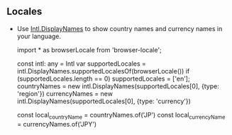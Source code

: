 ** Locales
  - Use [[https://developer.mozilla.org/en-US/docs/Web/JavaScript/Reference/Global_Objects/Intl/DisplayNames][Intl.DisplayNames]] to show country names and currency names in your language.

       import * as browserLocale from 'browser-locale';

       const intl: any = Intl
       var supportedLocales = intl.DisplayNames.supportedLocalesOf(browserLocale())
       if (supportedLocales.length == 0)
           supportedLocales = ['en'];
       countryNames = new intl.DisplayNames(supportedLocales[0], {type: 'region'})
       currencyNames = new intl.DisplayNames(supportedLocales[0], {type: 'currency'})

       const local_countryName = countryNames.of('JP')
       const local_currencyName = currencyNames.of('JPY')
